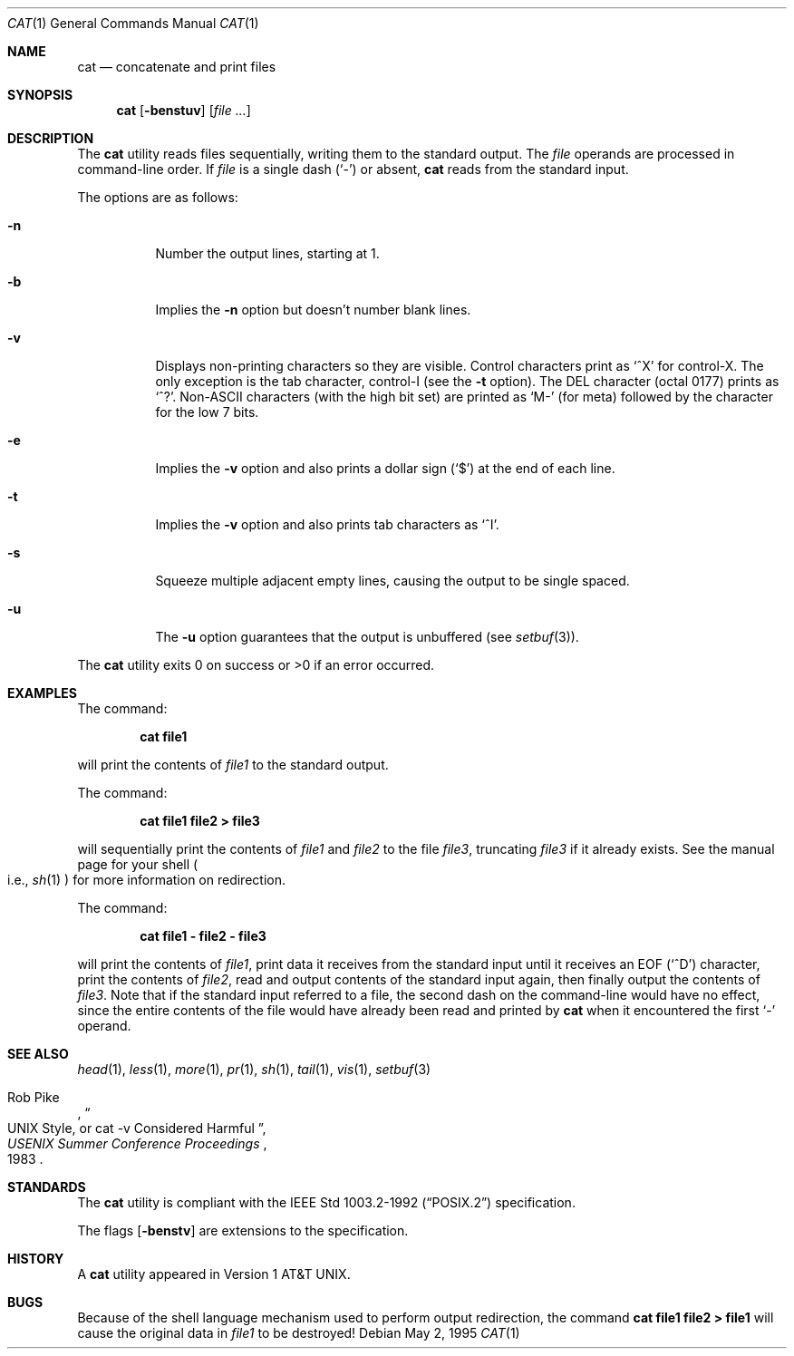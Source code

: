 .\"	$OpenBSD: cat.1,v 1.14 1999/08/16 18:40:00 aaron Exp $
.\"	$NetBSD: cat.1,v 1.12 1995/09/27 05:38:55 cgd Exp $
.\"
.\" Copyright (c) 1989, 1990, 1993
.\"	The Regents of the University of California.  All rights reserved.
.\"
.\" This code is derived from software contributed to Berkeley by
.\" the Institute of Electrical and Electronics Engineers, Inc.
.\"
.\" Redistribution and use in source and binary forms, with or without
.\" modification, are permitted provided that the following conditions
.\" are met:
.\" 1. Redistributions of source code must retain the above copyright
.\"    notice, this list of conditions and the following disclaimer.
.\" 2. Redistributions in binary form must reproduce the above copyright
.\"    notice, this list of conditions and the following disclaimer in the
.\"    documentation and/or other materials provided with the distribution.
.\" 3. All advertising materials mentioning features or use of this software
.\"    must display the following acknowledgment:
.\"	This product includes software developed by the University of
.\"	California, Berkeley and its contributors.
.\" 4. Neither the name of the University nor the names of its contributors
.\"    may be used to endorse or promote products derived from this software
.\"    without specific prior written permission.
.\"
.\" THIS SOFTWARE IS PROVIDED BY THE REGENTS AND CONTRIBUTORS ``AS IS'' AND
.\" ANY EXPRESS OR IMPLIED WARRANTIES, INCLUDING, BUT NOT LIMITED TO, THE
.\" IMPLIED WARRANTIES OF MERCHANTABILITY AND FITNESS FOR A PARTICULAR PURPOSE
.\" ARE DISCLAIMED.  IN NO EVENT SHALL THE REGENTS OR CONTRIBUTORS BE LIABLE
.\" FOR ANY DIRECT, INDIRECT, INCIDENTAL, SPECIAL, EXEMPLARY, OR CONSEQUENTIAL
.\" DAMAGES (INCLUDING, BUT NOT LIMITED TO, PROCUREMENT OF SUBSTITUTE GOODS
.\" OR SERVICES; LOSS OF USE, DATA, OR PROFITS; OR BUSINESS INTERRUPTION)
.\" HOWEVER CAUSED AND ON ANY THEORY OF LIABILITY, WHETHER IN CONTRACT, STRICT
.\" LIABILITY, OR TORT (INCLUDING NEGLIGENCE OR OTHERWISE) ARISING IN ANY WAY
.\" OUT OF THE USE OF THIS SOFTWARE, EVEN IF ADVISED OF THE POSSIBILITY OF
.\" SUCH DAMAGE.
.\"
.\"     @(#)cat.1	8.3 (Berkeley) 5/2/95
.\"
.Dd May 2, 1995
.Dt CAT 1
.Os
.Sh NAME
.Nm cat
.Nd concatenate and print files
.Sh SYNOPSIS
.Nm cat
.Op Fl benstuv
.Op Ar
.Sh DESCRIPTION
The
.Nm
utility reads files sequentially, writing them to the standard output.
The
.Ar file
operands are processed in command-line order.
If
.Ar file
is a single dash
.Pq Sq \&-
or absent,
.Nm
reads from the standard input.
.Pp
The options are as follows:
.Bl -tag -width Ds
.It Fl n
Number the output lines, starting at 1.
.It Fl b
Implies the
.Fl n
option but doesn't number blank lines.
.It Fl v
Displays non-printing characters so they are visible.
Control characters print as
.Ql ^X
for control-X. The only exception is the tab character, control-I (see the
.Fl t
option). The
.Tn DEL
character (octal 0177) prints as
.Ql ^? .
.Pf Non- Ns Tn ASCII
characters (with the high bit set) are printed as
.Ql M-
(for meta) followed by the character for the low 7 bits.
.It Fl e
Implies the
.Fl v
option and also prints a dollar sign
.Pq Ql \&$
at the end of each line.
.It Fl t
Implies the
.Fl v
option and also prints tab characters as
.Ql ^I .
.It Fl s
Squeeze multiple adjacent empty lines, causing the output to be
single spaced.
.It Fl u
The
.Fl u
option guarantees that the output is unbuffered (see
.Xr setbuf 3 ) .
.El
.Pp
The
.Nm
utility exits 0 on success or >0 if an error occurred.
.Sh EXAMPLES
The command:
.Bd -literal -offset indent
.Ic cat file1
.Ed
.Pp
will print the contents of
.Ar file1
to the standard output.
.Pp
The command:
.Bd -literal -offset indent
.Ic cat file1 file2 > file3
.Ed
.Pp
will sequentially print the contents of
.Ar file1
and
.Ar file2
to the file
.Ar file3 ,
truncating
.Ar file3
if it already exists. See the manual page for your shell
.Po
i.e.,
.Xr sh 1
.Pc
for more information on redirection.
.Pp
The command:
.Bd -literal -offset indent
.Ic cat file1 - file2 - file3
.Ed
.Pp
will print the contents of
.Ar file1 ,
print data it receives from the standard input until it receives an
.Dv EOF
.Pq Sq ^D
character, print the contents of
.Ar file2 ,
read and output contents of the standard input again, then finally output
the contents of
.Ar file3 .
Note that if the standard input referred to a file, the second dash
on the command-line would have no effect, since the entire contents of the file
would have already been read and printed by
.Nm
when it encountered the first
.Ql \&-
operand.
.Sh SEE ALSO
.Xr head 1 ,
.Xr less 1 ,
.Xr more 1 ,
.Xr pr 1 ,
.Xr sh 1 ,
.Xr tail 1 ,
.Xr vis 1 ,
.Xr setbuf 3
.Rs
.%A Rob Pike
.%T "UNIX Style, or cat -v Considered Harmful"
.%J "USENIX Summer Conference Proceedings"
.%D 1983
.Re
.Sh STANDARDS
The
.Nm
utility is compliant with the
.St -p1003.2-92
specification.
.Pp
The flags
.Op Fl benstv
are extensions to the specification.
.Sh HISTORY
A
.Nm
utility appeared in
.At v1 .
.Sh BUGS
Because of the shell language mechanism used to perform output
redirection, the command
.Ic cat file1 file2 > file1
will cause the original data in
.Ar file1
to be destroyed!

